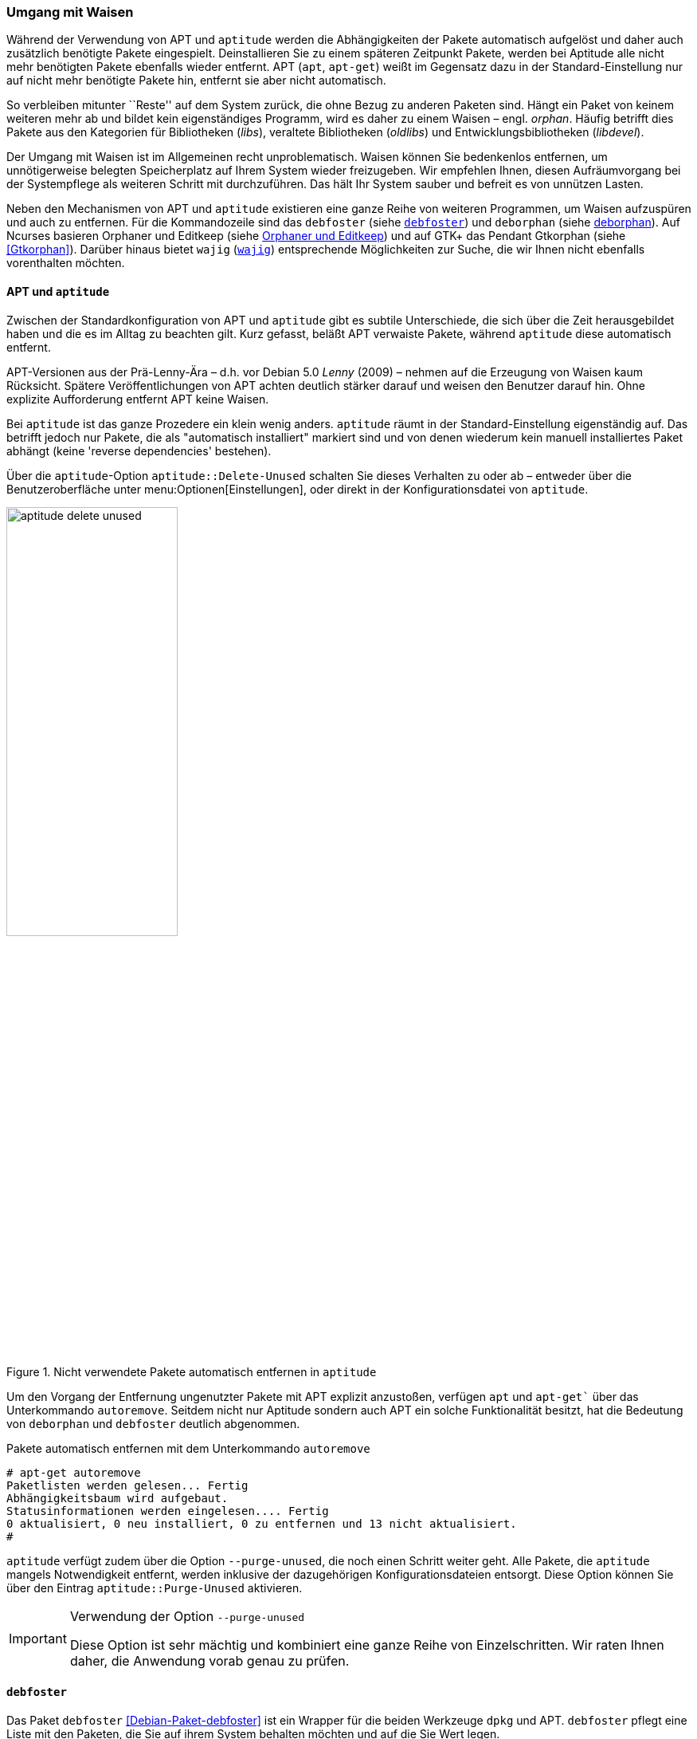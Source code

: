 // Datei: ./werkzeuge/paketoperationen/umgang-mit-waisen.adoc

// Baustelle: Fertig

[[umgang-mit-waisen]]

=== Umgang mit Waisen ===

// Stichworte für den Index
(((Paketwaise)))
Während der Verwendung von APT und `aptitude` werden die
Abhängigkeiten der Pakete automatisch aufgelöst und daher auch
zusätzlich benötigte Pakete eingespielt. Deinstallieren Sie zu einem
späteren Zeitpunkt Pakete, werden bei Aptitude alle nicht mehr
benötigten Pakete ebenfalls wieder entfernt. APT (`apt`, `apt-get`)
weißt im Gegensatz dazu in der Standard-Einstellung nur auf nicht mehr
benötigte Pakete hin, entfernt sie aber nicht automatisch.

So verbleiben mitunter ``Reste'' auf dem System zurück, die ohne Bezug zu
anderen Paketen sind. Hängt ein Paket von keinem weiteren mehr ab und
bildet kein eigenständiges Programm, wird es daher zu einem Waisen –
engl. _orphan_. Häufig betrifft dies Pakete aus den Kategorien für
Bibliotheken (_libs_), veraltete Bibliotheken (_oldlibs_) und
Entwicklungsbibliotheken (_libdevel_).

Der Umgang mit Waisen ist im Allgemeinen recht unproblematisch. Waisen
können Sie bedenkenlos entfernen, um unnötigerweise belegten Speicherplatz
auf Ihrem System wieder freizugeben. Wir empfehlen Ihnen, diesen
Aufräumvorgang bei der Systempflege als weiteren Schritt mit
durchzuführen. Das hält Ihr System sauber und befreit es von unnützen
Lasten.

// Stichworte für den Index
(((debfoster)))
(((deborphan)))
(((editkeep)))
(((gtkorphan)))
(((orphaner)))
(((wajig)))
Neben den Mechanismen von APT und `aptitude` existieren eine ganze Reihe
von weiteren Programmen, um Waisen aufzuspüren und auch zu entfernen.
Für die Kommandozeile sind das `debfoster` (siehe <<debfoster>>) und
`deborphan` (siehe <<deborphan>>). Auf Ncurses basieren Orphaner und
Editkeep (siehe <<orphaner-und-editkeep>>) und auf GTK+ das Pendant
Gtkorphan (siehe <<Gtkorphan>>). Darüber hinaus bietet `wajig`
(<<wajig>>) entsprechende Möglichkeiten zur Suche, die wir Ihnen nicht
ebenfalls vorenthalten möchten.

==== APT und `aptitude` ====

// Stichworte für den Index
(((Umgang mit Waisen, APT und aptitude)))
Zwischen der Standardkonfiguration von APT und `aptitude` gibt es
subtile Unterschiede, die sich über die Zeit herausgebildet haben und
die es im Alltag zu beachten gilt. Kurz gefasst, beläßt APT verwaiste
Pakete, während `aptitude` diese automatisch entfernt.

APT-Versionen aus der Prä-Lenny-Ära – d.h. vor Debian 5.0 _Lenny_
(2009) – nehmen auf die Erzeugung von Waisen kaum Rücksicht. Spätere
Veröffentlichungen von APT achten deutlich stärker darauf und weisen den
Benutzer darauf hin. Ohne explizite Aufforderung entfernt APT keine
Waisen. 

Bei `aptitude` ist das ganze Prozedere ein klein wenig anders.
`aptitude` räumt in der Standard-Einstellung eigenständig auf. Das
betrifft jedoch nur Pakete, die als "automatisch installiert" markiert
sind und von denen wiederum kein manuell installiertes Paket abhängt
(keine 'reverse dependencies' bestehen).

Über die `aptitude`-Option `aptitude::Delete-Unused` schalten Sie dieses
Verhalten zu oder ab – entweder über die Benutzeroberfläche unter
menu:Optionen[Einstellungen], oder direkt in der Konfigurationsdatei
von `aptitude`.

.Nicht verwendete Pakete automatisch entfernen in `aptitude`
image::werkzeuge/paketoperationen/aptitude-delete-unused.png[id="fig.aptitude-delete-unused", width="50%"]

// Stichworte für den Index
(((apt-get, autoremove)))
(((apt, autoremove)))
Um den Vorgang der Entfernung ungenutzter Pakete mit APT explizit
anzustoßen, verfügen `apt` und `apt-get`` über das Unterkommando
`autoremove`. Seitdem nicht nur Aptitude sondern auch APT ein solche
Funktionalität besitzt, hat die Bedeutung von `deborphan` und
`debfoster` deutlich abgenommen.

.Pakete automatisch entfernen mit dem Unterkommando `autoremove`
----
# apt-get autoremove
Paketlisten werden gelesen... Fertig
Abhängigkeitsbaum wird aufgebaut.
Statusinformationen werden eingelesen.... Fertig
0 aktualisiert, 0 neu installiert, 0 zu entfernen und 13 nicht aktualisiert.
#
----

// Stichworte für den Index
(((aptitude, --purge-unused)))
`aptitude` verfügt zudem über die Option `--purge-unused`, die noch
einen Schritt weiter geht. Alle Pakete, die `aptitude` mangels
Notwendigkeit entfernt, werden inklusive der dazugehörigen
Konfigurationsdateien entsorgt. Diese Option können Sie über den Eintrag
`aptitude::Purge-Unused` aktivieren.

[IMPORTANT]
.Verwendung der Option `--purge-unused`
=====
Diese Option ist sehr mächtig und kombiniert eine ganze Reihe von
Einzelschritten. Wir raten Ihnen daher, die Anwendung vorab genau zu
prüfen.
=====

[[debfoster]]
==== `debfoster` ====

// Stichworte für den Index
(((debfoster)))
(((Debianpaket, debfoster)))
Das Paket `debfoster` <<Debian-Paket-debfoster>> ist ein Wrapper für die
beiden Werkzeuge `dpkg` und APT. `debfoster` pflegt eine Liste mit den
Paketen, die Sie auf ihrem System behalten möchten und auf die Sie Wert
legen.

Mit Hilfe dieser Liste findet es Pakete, die automatisch installiert
wurden, nur weil andere Pakete davon abhängen. Falls diese
Abhängigkeiten nicht mehr bestehen – d.h. ein entsprechendes Paket wurde
entfernt – bekommt `debfoster` das mit und fragt Sie, ob Sie das über
die Abhängigkeit benannte Paket ebenfalls mit entfernen möchten.

// Stichworte für den Index
(((debfoster, /var/lib/debfoster/keepers)))
Zu Beginn erstellt `debfoster` auf der Basis Ihrer Rückmeldung eine
Liste mit den derzeit installierten Paketen. Diese Liste speichert
`debfoster` in der Datei `/var/lib/debfoster/keepers`. Darin vermerkt
es, ob Sie das betreffende Paket behalten oder entfernen möchten. Zum
Schluss löscht es die Pakete, die in der Liste als ``entfernen''
gekennzeichnet sind. Ein Aufruf zur Aktualisierung der Liste ist nach
jeder Änderung des Paketbestandes sinnvoll, d.h. einer Installation,
Löschung und Aktualisierung eines oder mehrerer Pakete.

// Stichworte für den Index
(((debfoster, -qv)))
Mit dem Kommando `debfoster -qv` erstellen Sie eine initiale Liste. Bei
einem Folgeaufruf zeigt es Ihnen die Pakete, die die unerfüllte
Abhängigkeiten aufweisen plus möglicherweise nicht mehr benötigte
Pakete. `debfoster` warnt bei unerfüllten Abhängigkeiten ('warning'),
wenn diese Pakete in der Liste der ``zu behaltenden Pakete'' stehen.

.Auflistung der unerfüllten Abhängigkeiten mit `debfoster`
----
# debfoster -qv

warning: package gnome-session-fallback: unsatisfied dependency on notification-daemon 0.7
warning: package gnome-session-fallback: forcing depdency on notification-daemon
warning: package timidity: unsatisfied dependency on libjack-jackd2-0 1.9.5~dfsg-14
warning: package libreoffice-filter-mobiledev: unsatisfied dependency on default-jre
warning: package libreoffice-filter-mobiledev: unsatisfied dependency on gcj-jre
warning: package libreoffice-filter-mobiledev: unsatisfied dependency on java-gcj-compat
...
Paket wird behalten: gdm3
Paket wird behalten: krita
Paket wird behalten: xfce4-goodies
Paket wird behalten: libreoffice
Paket wird behalten: bluetooth
Paket wird behalten: asciidoc
...
#
----

`debfoster` verfügt über eine Reihe von weiteren Optionen. Nachfolgende
Liste ist eine Auswahl bzgl. der Thematik ``Waisen'', ausführlicher ist
die Manpage zum Programm.

// Stichworte für den Index
(((debfoster, -q)))
(((debfoster, --quiet)))
(((debfoster, -f)))
(((debfoster, --force)))
(((debfoster, -v)))
(((debfoster, --verbose)))
(((apt-cache, depends)))
(((debfoster, -d)))
(((debfoster, --show-depends)))

`-q` (Langform `--quiet`):: 
keine Darstellung der Fragen und als Standardantwort 'yes'. Sinnvoll zur
initialen Erzeugung der Paketliste.

`-f` (Langform `--force`):: 
keine Darstellung der Fragen und als Standardantwort 'no'. Installiert
fehlende Pakete nach, wobei die Paketliste maßgeblich ist.

`-v` (Langform `--verbose`):: 
Statusmitteilung darüber, welche Pakete verschwunden sind, Waisen oder Abhängigkeiten wurden.

`-d` (Langform `--show-depends`):: 
gebe alle Pakete an, von denen das Paket abhängt. Die Option ist das
Gegenstück zur Option `-e` und vergleichbar mit dem Unterkommando
`depends` des Programms `apt-cache` (siehe
<<paketabhaengigkeiten-anzeigen>>).

.Ausgabe aller Abhängigkeiten mittels `debfoster`
----
# debfoster -d vim
Paket vim hängt ab von:
  gcc-4.7-base libacl1 libattr1 libc-bin libc6 libc6-i686 libgcc1 libgpm2 libselinux1 libtinfo5
  multiarch-support vim-common vim-runtime
#
----

// Stichworte für den Index
(((apt-cache, rdepends)))
(((debfoster, -e)))
(((debfoster, --show-dependents)))

`-e` (Langform `--show-dependents`):: 
gebe alle Pakete an, die von dem Paket abhängen. Diese Option ist das
Gegenstück zur Option `-d` und vergleichbar mit dem Unterkommando
`rdepends` des Programms `apt-cache` (siehe
<<paketabhaengigkeiten-anzeigen>>).

.Ausgabe aller umgekehrten Abhängigkeiten mit `debfoster`
----
# debfoster -e apt
Die folgenden 9 Pakete auf der Aufbewahrungsliste verlassen sich auf apt:
  xara-gtk synaptic packagesearch gtkorphan debfoster asciidoc installation-report totem gdm3
Pakete bewahrt durch Standardregeln sich verlassen auf apt.
#
----

// Stichworte für den Index
indexterm:[debfoster, -s]
indexterm:[debfoster, --show-orphans]
indexterm:[debfoster, -i]
indexterm:[debfoster, --ignore-default-rules]
indexterm:[debfoster, -a]
indexterm:[debfoster, --show-keepers]

`-s` (Langform `--show-orphans`):: 
auflisten aller Paketwaisen

`-i` (Langform `--ignore-default-rules`):: 
durch alle Pakete gehen, die explizit installiert wurden

`-a` (Langform `--show-keepers`):: 
Ausgabe der `debfoster`-Datenbank

.Ausgabe der Pakete, die sich `debfoster` gemerkt hat
----
# debfoster -a
Die folgenden Pakete stehen auf der Aufbewahrungsliste:
  abiword acpi acpi-support anacron apache2-utils apcalc apmd app-install-data apt-doc
  apt-dpkg-ref apt-rdepends apvlv aqbanking-tools arora ascii asciidoc ash aspell-de at
...
#
----

[[deborphan]]
==== deborphan ====

// Stichworte für den Index
(((Debianpaket, deborphan)))
Das Programm `deborphan` aus dem gleichnamigen Debian-Paket
<<Debian-Paket-deborphan>> findet ungenutzte Pakete, die keine weiteren
Abhängigkeiten zu anderen Paketen (siehe
<<paketabhaengigkeiten-anzeigen>>) aufweisen. Es gibt Ihnen eine Liste
aller gefundenen Pakete aus, die Sie entfernen  'sollten', aber nicht
'müssen'. Grundlage für die Liste sind die Paketabhängigkeiten, die
`deborphan` über `dpkg` und über die Angaben in der Paketbeschreibung
zur Verfügung stehen.

Rufen Sie `deborphan` ohne Optionen auf, beschränkt es sich auf die
beiden Paketkategorien _libs_ und _oldlibs_, um unbenutzte oder
veraltete Bibliotheken zu ermitteln. Das nachfolgende Beispiel zeigt
diesen Aufruf beispielhaft.

.Ausgabe von `deborphan` bei der Suche nach verwaisten Paketen
----
$ deborphan
mktemp
liblwres40
libdvd0
libxapian15
libdb4.6
libdb4.5
libevent1
librrd4
libbind9-40
diff
dhcp3-common
$
----

`deborphan` verfügt über eine ganze Reihe nützlicher Optionen. Daraus
zeigen wir die Optionen, die uns für die Thematik ``Waisen'' relevant
erscheinen. Zu weiteren Optionen gibt Ihnen die Manpage des Programms
Auskunft.

// Stichworte für den Index
(((deborphan, -a)))
(((deborphan, --all-packages)))
(((deborphan, --libdevel)))
(((deborphan, -P)))
(((deborphan, --show-priority)))
(((deborphan, -z)))
(((deborphan, --show-size)))
(((deborphan, -s)))
(((deborphan, --no-show-section)))
(((deborphan, --show-section)))

`-a` (Langform `--all-packages`):: 
durchsucht die gesamte Paketdatenbank (siehe <<lokale-paketliste-und-paketcache>>)

`--libdevel`:: 
durchsucht nicht nur die Paketkategorien 'libs' und 'oldlibs', sondern zusätzlich auch die Liste der Entwicklerbibliotheken ('libdevel')

`-z` (Langform `--show-size`):: 
Ausgabe mit Größenangabe des Pakets. Daraus ersehen Sie, wieviel Platz
das Paket auf der Festplatte belegt.

`-P` (Langform `--show-priority`):: 
Ausgabe zeigt die Priorität des Pakets (siehe
<<paket-prioritaet-und-essentielle-pakete>>) an; Wert aus 'required',
'important', 'standard', 'optional' oder 'extra'.

`-s` (Langform `--show-section`):: 
zeigt die Paketkategorie (siehe
<<sortierung-der-pakete-nach-verwendungszweck>>) an, in dem sich das
Paket befindet. Ist die Option standardmäßig aktiviert, können Sie das
Verhalten mit der Option `--no-show-section` wieder abschalten.

.Auflistung der verwaisten Bibliotheken inkl. Paketkategorie und Größe mittels `deborphan`
----
$ deborphan -P -z -s
  20 main/oldlibs  mktemp      extra
 132 main/libs     liblwres40  standard
 172 main/libs     libdvd0     optional
 ...
$
----

[TIP]
.Kompakte Schreibweise der Optionen
====
Für den obigen Aufruf existiert eine Kurzschreibweise, in der Sie
die Optionen in kompakter Form schreiben können. Der Aufruf `deborphan
-Pzs` bewirkt das gleiche wie `deborphan -P -z -s`.
====

// Stichworte für den Index
(((deborphan, Ratemodus)))
(((deborphan, --guess)))
(((deborphan, --no-guess)))
`deborphan` verfügt zudem über einen 'Ratemodus', um Pakete zu finden,
die für Sie nicht mehr nützlich sein könnten. Es analysiert dazu den
Paketnamen und die Paketbeschreibung. Die Basis bilden die Optionen
`--guess-` und `--no-guess-`, die Sie mit entsprechenden Suffixen
zur genaueren Eingrenzung kombinieren können. Dazu zählen bspw.
`common`, `data`, `dev`, `doc` und `mono`, aber auch `perl`, `pike`,
`python` und `ruby` für die entsprechenden Programmiersprachen. Eine
ausführliche Auflistung ist in der Manpage dokumentiert.

.`deborphan` errät nicht mehr nützliche Pakete
----
# deborphan --guess-perl | sort
gqview
libchromaprint0
libconsole
libcrypt-rc4-perl
libgraphics-magick-perl
libimage-exiftool-perl
libindicate-gtk3
libpdf-api2-perl
librpcsecgss3
librrd4
libtext-pdf-perl
...
#
----

// Stichworte für den Index
(((deborphan, -a)))
(((deborphan, --find-config)))
Mit der Option `--find-config` suchen Sie nach nicht installierten
Paketen, von denen noch 'Konfigurationsdateien' auf dem System vorliegen.
Das impliziert die Option `-a` und durchsucht die gesamte
Paketdatenbank. Das nachfolgende Beispiel sortiert zusätzlich die
Paketliste alphabetisch aufsteigend und gibt die Ausgabe seitenweise
über den Pager `more` auf dem Terminal aus.

.Aufspüren nicht mehr benötigter Konfigurationsdateien über die Option `--find-config`
----
$ deborphan --find-config | sort | more
baobab
bluez-utils
dhcdbd
dpatch
dvipdfmx
gnome-screenshot
--More--
$
----

Für das Paket 'gnome-screenshot' aus obiger Ergebnisliste ergibt eine
Suche über `dpkg` die nachfolgende Ausgabe. Die Buchstaben `rc` zu
Beginn der Zeile mit den Paketdetails zeigen, dass dieses Paket bereits
auf dem System installiert war und zwischenzeitlich wieder entfernt
wurde (Buchstabe `r` für `removed` in der ersten Spalte). Die
Konfigurationsdateien des Programms sind noch verfügbar (Buchstabe `c`
für `configured` in der zweiten Spalte).

.Aufspüren verbliebener Konfigurationsdateien mittels `dpkg`
----
$ dpkg -l gnome-screenshot
Gewünscht=Unbekannt/Installieren/R=Entfernen/P=Vollständig Löschen/Halten
| Status=Nicht/Installiert/Config/U=Entpackt/halb konFiguriert/
         Halb installiert/Trigger erWartet/Trigger anhängig
|/ Fehler?=(kein)/R=Neuinstallation notwendig (Status, Fehler: GROSS=schlecht)
||/ Name                Version             Beschreibung
+++-===================-===================-==================================
rc  gnome-screenshot    2.30.0-2            screenshot application for GNOME
$
----

// Stichworte für den Index
(((apt-get, --purge remove)))
(((Paket, Konfigurationsdateien löschen)))
(((Paketstatus)))

[TIP]
.Darstellung des Paketstatus
====
Die ersten beiden Zeichen in der Zeile mit den Paketdetails haben
eine besondere Bedeutung und geben den Status des Pakets an. Unter
``Paketstatus erfragen'' in <<paketstatus-erfragen>> stellen wir Ihnen
alle weiteren Varianten und deren Bedeutung vor.
====

// Stichworte für den Index
(((apt-get, --purge remove)))
Um die verbliebenen Konfigurationsdateien eines Pakets auch noch
zu entfernen, benutzen Sie üblicherweise das Kommando `apt-get --purge
remove Paketname`. Für das oben genannte Paket 'gnome-screenshot' heißt
der Aufruf `apt-get --purge remove gnome-screenshot`. Weitere Details
dazu finden Sie unter Pakete deinstallieren in
<<pakete-deinstallieren>>.

Eine zusätzliche Möglichkeit bietet die Kombination aus `apt-get` und
`deborphan`. Die Angabe `$(deborphan)` bewirkt die Ausführung des
Kommandos `deborphan` in einer Subshell und liefert als Rückgabewert
alle Pakete, die Waisen sind. Indem Sie das als Parameter an APT
übermitteln, sparen Sie einerseits Tipparbeit und können darüber hinaus
auf die Rückfragen von APT reagieren.

.Kombinieren von APT und `deborphan`
----
# apt-get --purge remove $(deborphan)
Paketlisten werden gelesen... Fertig
Abhängigkeitsbaum wird aufgebaut.       
Statusinformationen werden eingelesen.... Fertig
Die folgenden Pakete werden ENTFERNT:
  gqview* libchromaprint0* libconsole* libindicate-gtk3* librpcsecgss3* 
  librrd4* linux-image-2.6-686* mktemp* pdfjam* qemulator* 
  ttf-linux-libertine* virtualbox-ose* virtualbox-ose-dkms* 
  virtualbox-ose-guest-source* virtualbox-ose-guest-utils* 
  virtualbox-ose-source*
0 aktualisiert, 0 neu installiert, 16 zu entfernen und 8 nicht aktualisiert.
Nach dieser Operation werden 2.517 kB Plattenplatz freigegeben.
Möchten Sie fortfahren [J/n]?
...
#
----

[IMPORTANT]
.Entsorgen von Waisen
==========
Wenden Sie das Nachfolgende nur an, wenn Sie wissen, was Sie tun, und sich
dessen sicher sind. Das Kommando entsorgt kompromisslos alle Waisen und deren
Konfigurationsdateien. Die Option `-y` beantwortet alle Nachfragen
von `apt-get` automatisch mit ``ja'':

.Komplexer Aufruf von `deborphan`
----
# deborphan | xargs apt-get --purge remove -y
----
==========

[[orphaner-und-editkeep]]

==== Orphaner und Editkeep ====

// Stichworte für den Index
(((editkeep)))
(((orphaner)))
(((Debianpaket, deborphan)))
`orphaner` und `editkeep` sind beides Benutzeroberflächen für
`deborphan` (siehe <<deborphan>>) und Bestandteil des gleichnamigen
Pakets <<Debian-Paket-deborphan>>. Ersteres findet und entfernt
verwaiste Pakete, das Zweite hilft Ihnen bei der Pflege und
Zusammenstellung der Liste der Pakete, die _nie_ von `deborphan`
entfernt werden.

`orphaner` und `editkeep` sind beides Shellskripte und rufen nach der
Auswahl direkt `apt-get` bzw. `deborphan` mit den passenden Optionen
auf. Diese beiden Programme verfügen über ein recht ähnliches
Ncurses-Interface. Dargestellt werden zwei Spalten – links der Paketname
und rechts der der Distributionsbereich (siehe
<<distributionsbereiche>>) und die Kategorie (siehe
<<sortierung-der-pakete-nach-verwendungszweck>>), in die das Paket
eingeordnet ist. Über die Buchstabentasten bewegen Sie den Auswahlbalken
zum entsprechenden Menüpunkt. Mit der Leertaste ergänzen bzw. entfernen
Sie das betreffende Paket von der Auswahl. Mit der Eingabetaste legt das
Programm los.

.`orphaner` bei der Arbeit
image::werkzeuge/paketoperationen/orphaner.png[id="fig.orphaner", width="50%"]

.`editkeep` im Einsatz
image::werkzeuge/paketoperationen/orphaner-editkeep.png[id="fig.orphaner-editkeep", width="50%"]

==== `gtkorphan` ====

// Stichworte für den Index
(((gtkorphan)))
(((Debianpaket, gtkorphan)))
`gtkorphan` <<Gtkorphan>> ist ein graphisches Programm auf der Basis von
GTK, welches `deborphan` (siehe <<deborphan>>) direkt ansteuert. Die
Ausgaben stammen daher direkt von `deborphan` und somit aus der
Paketbeschreibung.

In der Mitte sehen Sie die Paketliste, wobei Sie über den Reiter
zwischen der Darstellung für die verwaisten und nicht verwaisten Pakete
umschalten können. Für jeden Eintrag ist der Paketname (siehe
<<benennung-eines-debian-pakets>>), die Paketgröße, der
Distributionsbereich (siehe <<distributionsbereiche>>), die
Paketkategorie (siehe <<sortierung-der-pakete-nach-verwendungszweck>>)
sowie die Paketpriorität (siehe
<<paket-prioritaet-und-essentielle-pakete>>) aufgeführt.

Als zusätzliche Optionen ergänzen Sie die Liste einerseits um bereits
gelöschte Pakete, von denen aber noch Konfigurationsdateien vorhanden
sind, und andererseits um Pakete aus allen anderen Paketkategorien
(siehe <<sortierung-der-pakete-nach-verwendungszweck>>). Um den bereits
weiter oben angesprochenen Ratemodus zu verwenden, wählen Sie im
Auswahlfeld den gewünschten Eintrag aus der Liste der Möglichkeiten aus.
Mit einem Klick auf menu:OK[] werden alle Waisen von ihrem System
entfernt, die Sie zuvor aus der Paketliste ausgewählt haben.

.`gtkorphan` bei der Arbeit
image::werkzeuge/paketoperationen/gtkorphan.png[id="fig.gtkorphan", width="50%"]

[[wajig]]

==== `wajig` ====

// Stichworte für den Index
(((wajig, orphans)))
(((wajig, list-orphans))) 
Ähnlich wie die nicht mehr verfügbare `aptsh` verfügt `wajig`
<<Debian-Paket-wajig>> über
Kommandos zur Suche nach Waisen – `orphans` und `list-orphans`. Beide
liefern Ihnen das gleiche Ergebnis. Möglich ist ein Aufruf mittels
`wajig orphans` oder die Eingabe des Kommandos in der `wajig`-Shell.
Damit listet es die Bibliotheken auf, die nicht (mehr) von einem
installierten Paket benötigt werden. Andere Pakete werden bei der
Recherche nicht berücksichtigt.

Die Analyse basiert auf dem Werkzeug `deborphan` (siehe <<deborphan>>).
Daher muss das entsprechende Paket installiert sein, wenn Sie dieses
Kommando verwenden möchten. <<fig.wajig-orphans>> zeigt das Ergebnis der
Suche nach Waisen in der `wajig`-Shell.

.`wajig` mit der Ausgabe des Kommandos `orphans`
image::werkzeuge/paketoperationen/wajig-orphans.png[id="fig.wajig-orphans", width="50%"]

// Datei (Ende): ./werkzeuge/paketoperationen/umgang-mit-waisen.adoc

